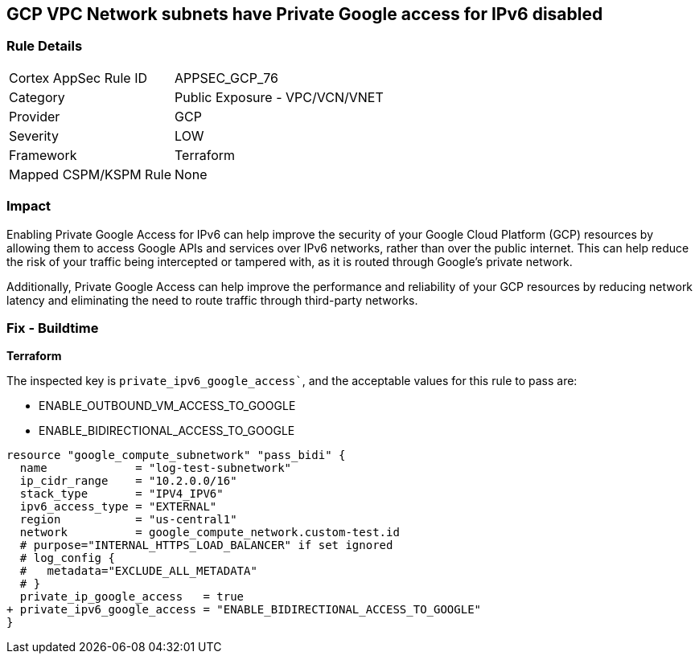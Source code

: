 == GCP VPC Network subnets have Private Google access for IPv6 disabled


=== Rule Details

[cols="1,2"]
|===
|Cortex AppSec Rule ID |APPSEC_GCP_76
|Category |Public Exposure - VPC/VCN/VNET
|Provider |GCP
|Severity |LOW
|Framework |Terraform
|Mapped CSPM/KSPM Rule |None
|===


=== Impact
Enabling Private Google Access for IPv6 can help improve the security of your Google Cloud Platform (GCP) resources by allowing them to access Google APIs and services over IPv6 networks, rather than over the public internet.
This can help reduce the risk of your traffic being intercepted or tampered with, as it is routed through Google's private network.

Additionally, Private Google Access can help improve the performance and reliability of your GCP resources by reducing network latency and eliminating the need to route traffic through third-party networks.

=== Fix - Buildtime


*Terraform* 

The inspected key is `private_ipv6_google_access``, and the acceptable values for this rule to pass are:

* ENABLE_OUTBOUND_VM_ACCESS_TO_GOOGLE
* ENABLE_BIDIRECTIONAL_ACCESS_TO_GOOGLE


[source,go]
----
resource "google_compute_subnetwork" "pass_bidi" {
  name             = "log-test-subnetwork"
  ip_cidr_range    = "10.2.0.0/16"
  stack_type       = "IPV4_IPV6"
  ipv6_access_type = "EXTERNAL"
  region           = "us-central1"
  network          = google_compute_network.custom-test.id
  # purpose="INTERNAL_HTTPS_LOAD_BALANCER" if set ignored
  # log_config {
  #   metadata="EXCLUDE_ALL_METADATA"
  # }
  private_ip_google_access   = true
+ private_ipv6_google_access = "ENABLE_BIDIRECTIONAL_ACCESS_TO_GOOGLE"
}
----


